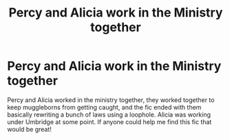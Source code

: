 #+TITLE: Percy and Alicia work in the Ministry together

* Percy and Alicia work in the Ministry together
:PROPERTIES:
:Author: Nightclaw283
:Score: 8
:DateUnix: 1581474717.0
:DateShort: 2020-Feb-12
:FlairText: What's That Fic?
:END:
Percy and Alicia worked in the ministry together, they worked together to keep muggleborns from getting caught, and the fic ended with them basically rewriting a bunch of laws using a loophole. Alicia was working under Umbridge at some point. If anyone could help me find this fic that would be great!

